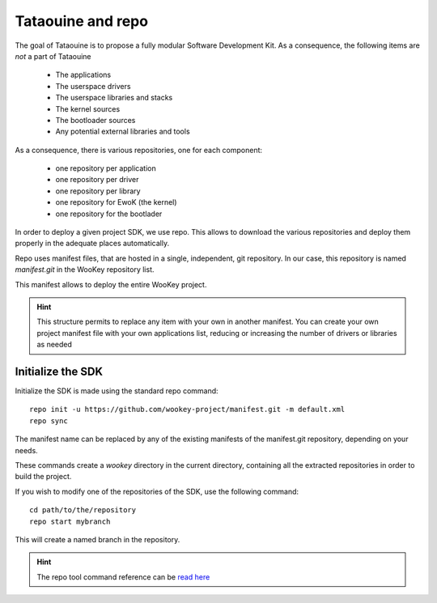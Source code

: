 .. _repo:

Tataouine and repo
------------------

The goal of Tataouine is to propose a fully modular Software Development Kit. As
a consequence, the following items are *not* a part of Tataouine

   - The applications
   - The userspace drivers
   - The userspace libraries and stacks
   - The kernel sources
   - The bootloader sources
   - Any potential external libraries and tools

As a consequence, there is various repositories, one for each component:

   - one repository per application
   - one repository per driver
   - one repository per library
   - one repository for EwoK (the kernel)
   - one repository for the bootlader

In order to deploy a given project SDK, we use repo. This allows to download
the various repositories and deploy them properly in the adequate places
automatically.

.. image:: img/repo_archi.png
   :width: 650 px
   :alt: Wookey repositories architecture
   :align: center

Repo uses manifest files, that are hosted in a single, independent, git
repository. In our case, this repository is named `manifest.git` in the WooKey
repository list.

This manifest allows to deploy the entire WooKey project.

.. hint::
   This structure permits to replace any item with your own in another
   manifest. You can create your own project manifest file with your own
   applications list, reducing or increasing the number of drivers or libraries
   as needed


Initialize the SDK
^^^^^^^^^^^^^^^^^^

Initialize the SDK is made using the standard repo command: ::

   repo init -u https://github.com/wookey-project/manifest.git -m default.xml
   repo sync

The manifest name can be replaced by any of the existing manifests of the
manifest.git repository, depending on your needs.

These commands create a `wookey` directory in the current directory,
containing all the extracted repositories in order to build the project.

If you wish to modify one of the repositories of the SDK, use the following
command: ::

   cd path/to/the/repository
   repo start mybranch

This will create a named branch in the repository.

.. hint::
   The repo tool command reference can be `read here <https://source.android.com/setup/develop/repo>`_

